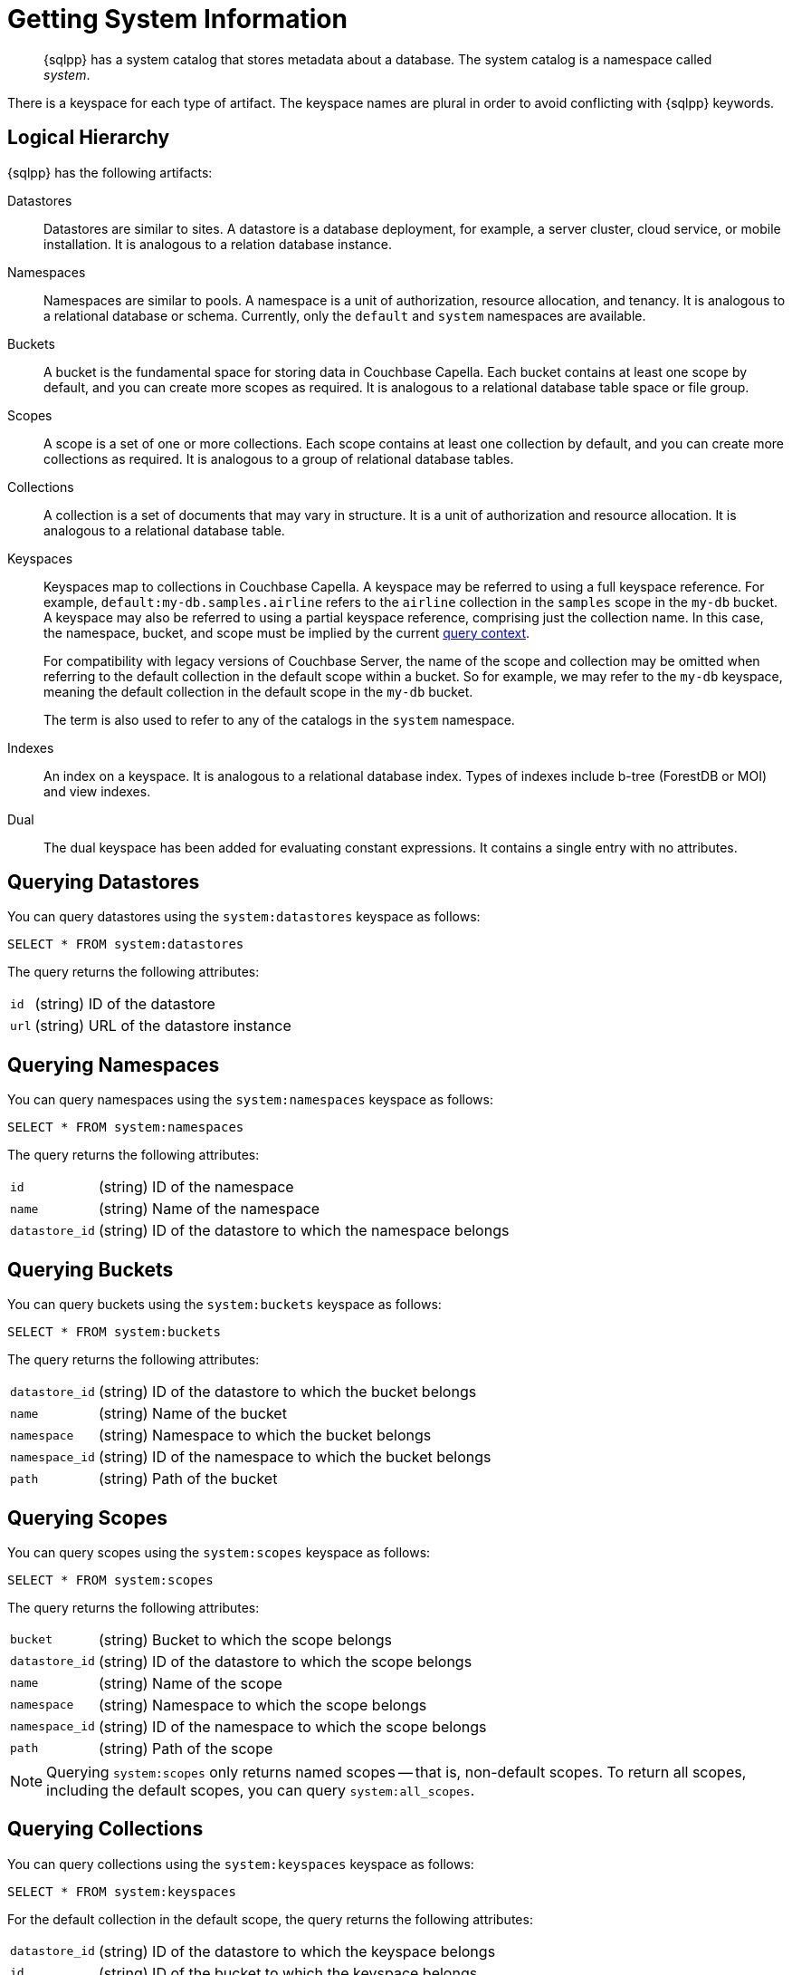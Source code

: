 = Getting System Information
:page-topic-type: concept
:description: {sqlpp} has a system catalog that stores metadata about a database. \
The system catalog is a namespace called system.

[abstract]
{sqlpp} has a system catalog that stores metadata about a database.
The system catalog is a namespace called _system_.

There is a keyspace for each type of artifact.
The keyspace names are plural in order to avoid conflicting with {sqlpp} keywords.

== Logical Hierarchy

{sqlpp} has the following artifacts:

Datastores::

Datastores are similar to sites.
A datastore is a database deployment, for example, a server cluster, cloud service, or mobile installation.
It is analogous to a relation database instance.

Namespaces::

Namespaces are similar to pools.
A namespace is a unit of authorization, resource allocation, and tenancy.
It is analogous to a relational database or schema.
Currently, only the `default` and `system` namespaces are available.

Buckets::

A bucket is the fundamental space for storing data in Couchbase Capella.
Each bucket contains at least one scope by default, and you can create more scopes as required.
It is analogous to a relational database table space or file group.

Scopes::

A scope is a set of one or more collections.
Each scope contains at least one collection by default, and you can create more collections as required.
It is analogous to a group of relational database tables.

Collections::

A collection is a set of documents that may vary in structure.
It is a unit of authorization and resource allocation.
It is analogous to a relational database table.

Keyspaces::

Keyspaces map to collections in Couchbase Capella.
A keyspace may be referred to using a full keyspace reference.
For example, `default:my-db.samples.airline` refers to the `airline` collection in the `samples` scope in the `my-db` bucket.
A keyspace may also be referred to using a partial keyspace reference, comprising just the collection name.
In this case, the namespace, bucket, and scope must be implied by the current xref:queriesandresults.adoc#query-context[query context].
+
For compatibility with legacy versions of Couchbase Server, the name of the scope and collection may be omitted when referring to the default collection in the default scope within a bucket.
So for example, we may refer to the `my-db` keyspace, meaning the default collection in the default scope in the `my-db` bucket.
+
The term is also used to refer to any of the catalogs in the `system` namespace.

Indexes::

An index on a keyspace.
It is analogous to a relational database index.
Types of indexes include b-tree (ForestDB or MOI) and view indexes.

Dual::

The dual keyspace has been added for evaluating constant expressions.
It contains a single entry with no attributes.

[#querying-datastores]
== Querying Datastores

You can query datastores using the `system:datastores` keyspace as follows:

[source,sqlpp]
----
SELECT * FROM system:datastores
----

The query returns the following attributes:

[horizontal]
`id`:: (string) ID of the datastore
`url`:: (string) URL of the datastore instance

[#querying-namespaces]
== Querying Namespaces

You can query namespaces using the `system:namespaces` keyspace as follows:

[source,sqlpp]
----
SELECT * FROM system:namespaces
----

The query returns the following attributes:

[horizontal]
`id`:: (string) ID of the namespace
`name`:: (string) Name of the namespace
`datastore_id`:: (string) ID of the datastore to which the namespace belongs

[#querying-buckets]
== Querying Buckets

You can query buckets using the `system:buckets` keyspace as follows:

[source,sqlpp]
----
SELECT * FROM system:buckets
----

The query returns the following attributes:

[horizontal]
`datastore_id`:: (string) ID of the datastore to which the bucket belongs
`name`:: (string) Name of the bucket
`namespace`:: (string) Namespace to which the bucket belongs
`namespace_id`:: (string) ID of the namespace to which the bucket belongs
`path`:: (string) Path of the bucket

[#querying-scopes]
== Querying Scopes

You can query scopes using the `system:scopes` keyspace as follows:

[source,sqlpp]
----
SELECT * FROM system:scopes
----

The query returns the following attributes:

[horizontal]
`bucket`:: (string) Bucket to which the scope belongs
`datastore_id`:: (string) ID of the datastore to which the scope belongs
`name`:: (string) Name of the scope
`namespace`:: (string) Namespace to which the scope belongs
`namespace_id`:: (string) ID of the namespace to which the scope belongs
`path`:: (string) Path of the scope

NOTE: Querying `system:scopes` only returns named scopes -- that is, non-default scopes.
To return all scopes, including the default scopes, you can query `system:all_scopes`.

[#querying-keyspaces]
== Querying Collections

You can query collections using the `system:keyspaces` keyspace as follows:

[source,sqlpp]
----
SELECT * FROM system:keyspaces
----

For the default collection in the default scope, the query returns the following attributes:

[horizontal]
`datastore_id`:: (string) ID of the datastore to which the keyspace belongs
`id`:: (string) ID of the bucket to which the keyspace belongs
`name`:: (string) Bucket to which the keyspace belongs
`namespace`:: (string) Namespace to which the keyspace belongs
`namespace_id`:: (string) ID of the namespace to which the keyspace belongs
`path`:: (string) Path of the keyspace

For a named, non-default collection, the query returns the following attributes:

[horizontal]
`bucket`:: (string) Bucket to which the keyspace belongs
`datastore_id`:: (string) ID of the datastore to which the keyspace belongs
`id`:: (string) ID of the keyspace
`name`:: (string) Name of the keyspace
`namespace`:: (string) Namespace to which the keyspace belongs
`namespace_id`:: (string) ID of the namespace to which the keyspace belongs
`path`:: (string) Path of the keyspace
`scope`:: (string) Scope to which the keyspace belongs

NOTE: Querying `system:keyspaces` only returns non-system keyspaces.
To return all keyspaces, including the system keyspaces, you can query `system:all_keyspaces`.

[#querying-indexes]
== Querying Indexes

You can query indexes using the `system:indexes` keyspace as follows:

[source,sqlpp]
----
SELECT * FROM system:indexes
----

For an index on the default collection in the default scope, the query returns the following attributes:

[horizontal]
`condition`:: (string) Index filter, if present
`datastore_id`:: (string) ID of the datastore to which the index belongs
`id`:: (string) ID of the index
`index_key`:: (array of strings) List of index keys
`is_primary`:: (boolean) True if the index is a primary index
`keyspace_id`:: (string) ID of the bucket to which the index belongs
`name`:: (string) Name of the index
`namespace_id`:: (string) ID of the namespace to which the index belongs
`state`:: (string) State of index, for example, online
`using`:: (string) Type of index, for example, gsi

For an index on a named, non-default collection, the query returns the following attributes:

[horizontal]
`bucket_id`:: (string) ID of the bucket to which the index belongs
`condition`:: (string) Index filter, if present
`datastore_id`:: (string) ID of the datastore to which the index belongs
`id`:: (string) ID of the index
`index_key`:: (array of strings) List of index keys
`is_primary`:: (boolean) True if the index is a primary index
`keyspace_id`:: (string) ID of the keyspace to which the index belongs
`name`:: (string) Name of the index
`namespace_id`:: (string) ID of the namespace to which the index belongs
`state`:: (string) State of index, for example, online
`using`:: (string) Type of index, for example, gsi

NOTE: Querying `system:indexes` only returns indexes on non-system keyspaces.
To return all indexes, including indexes on system keyspaces, you can query `system:all_indexes`.

[#querying-dual]
== Querying Dual

You can use dual to evaluate constant expressions.

[source,sqlpp]
----
SELECT 2+5 FROM system:dual
----

The query returns the result of the expression, 7 in this case.

== Related Links

* Refer to xref:server:manage:monitor/monitoring-n1ql-query.adoc[Monitor Queries] for more information on the system namespace.
